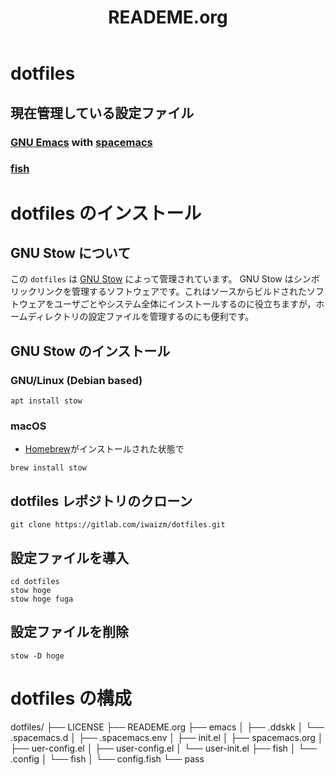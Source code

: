 #+TITLE: READEME.org
* dotfiles
** 現在管理している設定ファイル
*** [[https://www.gnu.org/software/emacs/][GNU Emacs]] with [[https://www.spacemacs.org/][spacemacs]]
*** [[https://fishshell.com/][fish]]
* dotfiles のインストール
** GNU Stow について
この =dotfiles= は [[https://www.gnu.org/software/stow/][GNU Stow]] によって管理されています。
GNU Stow はシンボリックリンクを管理するソフトウェアです。これはソースからビルドされたソフトウェアをユーザごとやシステム全体にインストールするのに役立ちますが，ホームディレクトリの設定ファイルを管理するのにも便利です。
** GNU Stow のインストール
*** GNU/Linux (Debian based)
    #+begin_src shell
      apt install stow
    #+end_src
*** macOS
    - [[https://brew.sh/][Homebrew]]がインストールされた状態で
    #+begin_src shell
      brew install stow
    #+end_src
** dotfiles レポジトリのクローン
   #+begin_src shell
     git clone https://gitlab.com/iwaizm/dotfiles.git
   #+end_src
** 設定ファイルを導入
   #+begin_src shell
     cd dotfiles
     stow hoge
     stow hoge fuga
   #+end_src
** 設定ファイルを削除
   #+begin_src shell
     stow -D hoge
   #+end_src

* dotfiles の構成
dotfiles/
├── LICENSE
├── READEME.org
├── emacs
│   ├── .ddskk
│   └── .spacemacs.d
│       ├── .spacemacs.env
│       ├── init.el
│       ├── spacemacs.org
│       ├── uer-config.el
│       ├── user-config.el
│       └── user-init.el
├── fish
│   └── .config
│       └── fish
│           └── config.fish
└── pass
